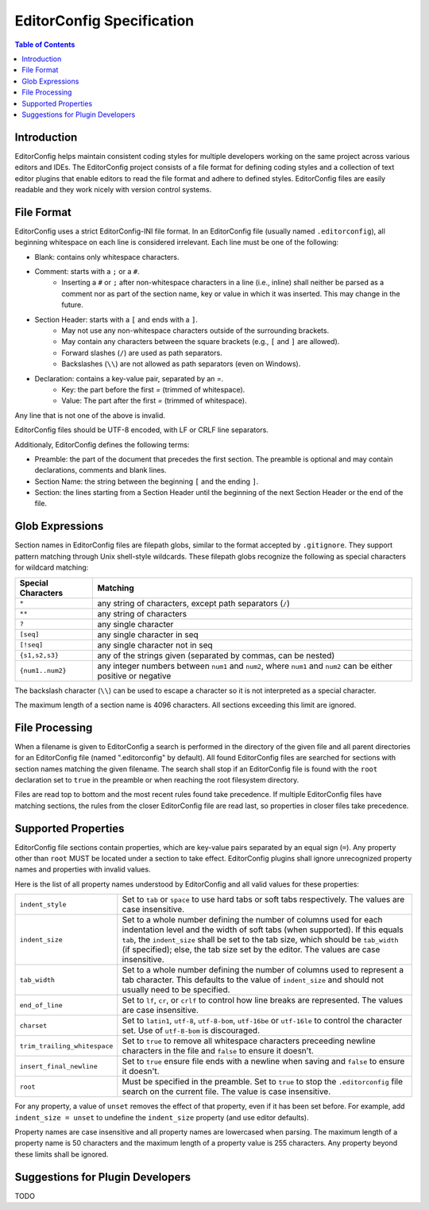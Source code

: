 ..  Copyright (c) 2019 EditorConfig Team
    All rights reserved.

    Redistribution and use in source and binary forms, with or without
    modification, are permitted provided that the following conditions are met:

    1. Redistributions of source code must retain the above copyright notice,
       this list of conditions and the following disclaimer.
    2. Redistributions in binary form must reproduce the above copyright
       notice, this list of conditions and the following disclaimer in the
       documentation and/or other materials provided with the distribution.

    THIS SOFTWARE IS PROVIDED BY THE COPYRIGHT HOLDERS AND CONTRIBUTORS "AS IS"
    AND ANY EXPRESS OR IMPLIED WARRANTIES, INCLUDING, BUT NOT LIMITED TO, THE
    IMPLIED WARRANTIES OF MERCHANTABILITY AND FITNESS FOR A PARTICULAR PURPOSE
    ARE DISCLAIMED. IN NO EVENT SHALL THE COPYRIGHT HOLDER OR CONTRIBUTORS BE
    LIABLE FOR ANY DIRECT, INDIRECT, INCIDENTAL, SPECIAL, EXEMPLARY, OR
    CONSEQUENTIAL DAMAGES (INCLUDING, BUT NOT LIMITED TO, PROCUREMENT OF
    SUBSTITUTE GOODS OR SERVICES; LOSS OF USE, DATA, OR PROFITS; OR BUSINESS
    INTERRUPTION) HOWEVER CAUSED AND ON ANY THEORY OF LIABILITY, WHETHER IN
    CONTRACT, STRICT LIABILITY, OR TORT (INCLUDING NEGLIGENCE OR OTHERWISE)
    ARISING IN ANY WAY OUT OF THE USE OF THIS SOFTWARE, EVEN IF ADVISED OF THE
    POSSIBILITY OF SUCH DAMAGE.


EditorConfig Specification
^^^^^^^^^^^^^^^^^^^^^^^^^^

.. contents:: Table of Contents

Introduction
============

EditorConfig helps maintain consistent coding styles for multiple developers
working on the same project across various editors and IDEs. The EditorConfig
project consists of a file format for defining coding styles and a collection
of text editor plugins that enable editors to read the file format and adhere
to defined styles. EditorConfig files are easily readable and they work nicely
with version control systems.

File Format
===========

EditorConfig uses a strict EditorConfig-INI file format. In an EditorConfig
file (usually named ``.editorconfig``), all beginning whitespace on each line
is considered irrelevant. Each line must be one of the following:

- Blank: contains only whitespace characters.
- Comment: starts with a ``;`` or a ``#``.
   - Inserting a ``#`` or ``;`` after non-whitespace characters in a line
     (i.e., inline) shall neither be parsed as a comment nor as part of the
     section name, key or value in which it was inserted. This may change in
     the future.
- Section Header: starts with a ``[`` and ends with a ``]``.
   - May not use any non-whitespace characters outside of the surrounding
     brackets.
   - May contain any characters between the square brackets (e.g.,
     ``[`` and ``]`` are allowed).
   - Forward slashes (``/``) are used as path separators.
   - Backslashes (``\\``) are not allowed as path separators (even on Windows).
- Declaration: contains a key-value pair, separated by an `=`.
   - Key: the part before the first `=` (trimmed of whitespace).
   - Value: The part after the first `=` (trimmed of whitespace).

Any line that is not one of the above is invalid.

EditorConfig files should be UTF-8 encoded, with LF or CRLF line separators.

Additionaly, EditorConfig defines the following terms:

- Preamble: the part of the document that precedes the first section. The
  preamble is optional and may contain declarations, comments and blank lines.
- Section Name: the string between the beginning ``[`` and the ending ``]``.
- Section: the lines starting from a Section Header until the beginning of
  the next Section Header or the end of the file.

Glob Expressions
================

Section names in EditorConfig files are filepath globs, similar to the format
accepted by ``.gitignore``. They support pattern matching through Unix
shell-style wildcards. These filepath globs recognize the following as
special characters for wildcard matching:

.. list-table::
   :header-rows: 1

   * - Special Characters
     - Matching
   * - ``*``
     - any string of characters, except path separators (``/``)
   * - ``**``
     - any string of characters
   * - ``?``
     - any single character
   * - ``[seq]``
     - any single character in seq
   * - ``[!seq]``
     - any single character not in seq
   * - ``{s1,s2,s3}``
     - any of the strings given (separated by commas, can be nested)
   * - ``{num1..num2}``
     - any integer numbers between ``num1`` and ``num2``, where ``num1`` and ``num2``
       can be either positive or negative

The backslash character (``\\``) can be used to escape a character so it is
not interpreted as a special character.

The maximum length of a section name is 4096 characters. All sections
exceeding this limit are ignored.

File Processing
===============

When a filename is given to EditorConfig a search is performed in the
directory of the given file and all parent directories for an EditorConfig
file (named ".editorconfig" by default).  All found EditorConfig files are
searched for sections with section names matching the given filename. The
search shall stop if an EditorConfig file is found with the ``root``
declaration set to ``true`` in the preamble or when reaching the root
filesystem directory.

Files are read top to bottom and the most recent rules found take
precedence. If multiple EditorConfig files have matching sections, the rules
from the closer EditorConfig file are read last, so properties in closer
files take precedence.

Supported Properties
====================

EditorConfig file sections contain properties, which are key-value pairs
separated by an equal sign (``=``). Any property other than ``root`` MUST be
located under a section to take effect. EditorConfig plugins shall ignore
unrecognized property names and properties with invalid values.

Here is the list of all property names understood by EditorConfig and all
valid values for these properties:

.. list-table::
   :header-rows: 0

   * - ``indent_style``
     - Set to ``tab`` or ``space`` to use hard tabs or soft tabs respectively. The
       values are case insensitive.
   * - ``indent_size``
     - Set to a whole number defining the number of columns used for each
       indentation level and the width of soft tabs (when supported). If this
       equals ``tab``, the ``indent_size`` shall be set to the tab size, which
       should be ``tab_width`` (if specified); else, the tab size set by the
       editor. The values are case insensitive.
   * - ``tab_width``
     - Set to a whole number defining the number of columns used to represent
       a tab character. This defaults to the value of ``indent_size`` and should
       not usually need to be specified.
   * - ``end_of_line``
     - Set to ``lf``, ``cr``, or ``crlf`` to control how line breaks are
       represented. The values are case insensitive.
   * - ``charset``
     - Set to ``latin1``, ``utf-8``, ``utf-8-bom``, ``utf-16be`` or ``utf-16le`` to
       control the character set. Use of ``utf-8-bom`` is discouraged.
   * - ``trim_trailing_whitespace``
     - Set to ``true`` to remove all whitespace characters preceeding newline
       characters in the file and ``false`` to ensure it doesn't.
   * - ``insert_final_newline``
     - Set to ``true`` ensure file ends with a newline when saving and ``false``
       to ensure it doesn't.
   * - ``root``
     - Must be specified in the preamble. Set to ``true`` to stop the
       ``.editorconfig`` file search on the current file. The value is case
       insensitive.

For any property, a value of ``unset`` removes the effect of that
property, even if it has been set before. For example, add ``indent_size =
unset`` to undefine the ``indent_size`` property (and use editor defaults).

Property names are case insensitive and all property names are lowercased when
parsing. The maximum length of a property name is 50 characters and the
maximum length of a property value is 255 characters. Any property beyond
these limits shall be ignored.

Suggestions for Plugin Developers
=================================

TODO


.. _Python configparser Library: https://docs.python.org/3/library/configparser.html
